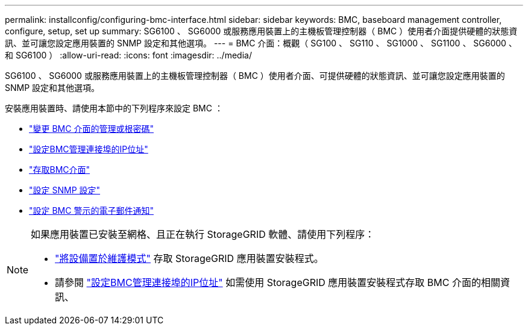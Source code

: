 ---
permalink: installconfig/configuring-bmc-interface.html 
sidebar: sidebar 
keywords: BMC, baseboard management controller, configure, setup, set up 
summary: SG6100 、 SG6000 或服務應用裝置上的主機板管理控制器（ BMC ）使用者介面提供硬體的狀態資訊、並可讓您設定應用裝置的 SNMP 設定和其他選項。 
---
= BMC 介面：概觀（ SG100 、 SG110 、 SG1000 、 SG1100 、 SG6000 、 和 SG6100 ）
:allow-uri-read: 
:icons: font
:imagesdir: ../media/


[role="lead"]
SG6100 、 SG6000 或服務應用裝置上的主機板管理控制器（ BMC ）使用者介面、可提供硬體的狀態資訊、並可讓您設定應用裝置的 SNMP 設定和其他選項。

安裝應用裝置時、請使用本節中的下列程序來設定 BMC ：

* link:../installconfig/changing-root-password-for-bmc-interface.html["變更 BMC 介面的管理或根密碼"]
* link:../installconfig/setting-ip-address-for-bmc-management-port.html["設定BMC管理連接埠的IP位址"]
* link:../installconfig/accessing-bmc-interface.html["存取BMC介面"]
* link:../installconfig/configuring-snmp-settings-for-bmc.html["設定 SNMP 設定"]
* link:../installconfig/setting-up-email-notifications-for-alerts.html["設定 BMC 警示的電子郵件通知"]


[NOTE]
====
如果應用裝置已安裝至網格、且正在執行 StorageGRID 軟體、請使用下列程序：

* link:../commonhardware/placing-appliance-into-maintenance-mode.html["將設備置於維護模式"] 存取 StorageGRID 應用裝置安裝程式。
* 請參閱 link:../installconfig/setting-ip-address-for-bmc-management-port.html["設定BMC管理連接埠的IP位址"] 如需使用 StorageGRID 應用裝置安裝程式存取 BMC 介面的相關資訊、


====